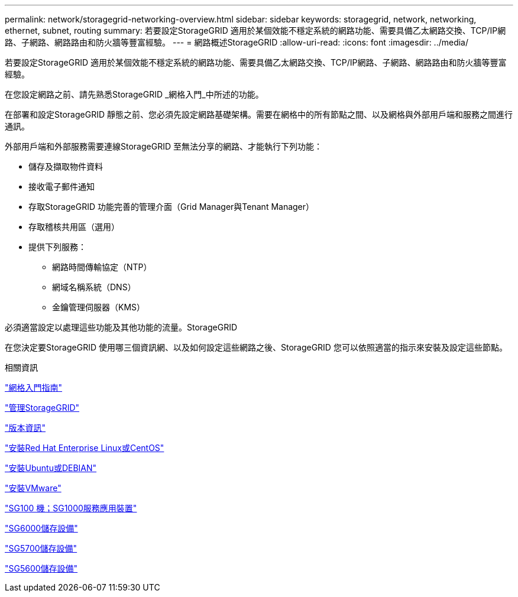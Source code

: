 ---
permalink: network/storagegrid-networking-overview.html 
sidebar: sidebar 
keywords: storagegrid, network, networking, ethernet, subnet, routing 
summary: 若要設定StorageGRID 適用於某個效能不穩定系統的網路功能、需要具備乙太網路交換、TCP/IP網路、子網路、網路路由和防火牆等豐富經驗。 
---
= 網路概述StorageGRID
:allow-uri-read: 
:icons: font
:imagesdir: ../media/


[role="lead"]
若要設定StorageGRID 適用於某個效能不穩定系統的網路功能、需要具備乙太網路交換、TCP/IP網路、子網路、網路路由和防火牆等豐富經驗。

在您設定網路之前、請先熟悉StorageGRID _網格入門_中所述的功能。

在部署和設定StorageGRID 靜態之前、您必須先設定網路基礎架構。需要在網格中的所有節點之間、以及網格與外部用戶端和服務之間進行通訊。

外部用戶端和外部服務需要連線StorageGRID 至無法分享的網路、才能執行下列功能：

* 儲存及擷取物件資料
* 接收電子郵件通知
* 存取StorageGRID 功能完善的管理介面（Grid Manager與Tenant Manager）
* 存取稽核共用區（選用）
* 提供下列服務：
+
** 網路時間傳輸協定（NTP）
** 網域名稱系統（DNS）
** 金鑰管理伺服器（KMS）




必須適當設定以處理這些功能及其他功能的流量。StorageGRID

在您決定要StorageGRID 使用哪三個資訊網、以及如何設定這些網路之後、StorageGRID 您可以依照適當的指示來安裝及設定這些節點。

.相關資訊
link:../primer/index.html["網格入門指南"]

link:../admin/index.html["管理StorageGRID"]

link:../release-notes/index.html["版本資訊"]

link:../rhel/index.html["安裝Red Hat Enterprise Linux或CentOS"]

link:../ubuntu/index.html["安裝Ubuntu或DEBIAN"]

link:../vmware/index.html["安裝VMware"]

link:../sg100-1000/index.html["SG100  機；SG1000服務應用裝置"]

link:../sg6000/index.html["SG6000儲存設備"]

link:../sg5700/index.html["SG5700儲存設備"]

link:../sg5600/index.html["SG5600儲存設備"]
